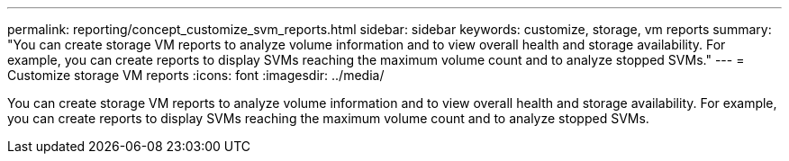 ---
permalink: reporting/concept_customize_svm_reports.html
sidebar: sidebar
keywords: customize, storage, vm reports
summary: "You can create storage VM reports to analyze volume information and to view overall health and storage availability. For example, you can create reports to display SVMs reaching the maximum volume count and to analyze stopped SVMs."
---
= Customize storage VM reports
:icons: font
:imagesdir: ../media/

[.lead]
You can create storage VM reports to analyze volume information and to view overall health and storage availability. For example, you can create reports to display SVMs reaching the maximum volume count and to analyze stopped SVMs.
// 2025-6-11, OTHERDOC-133